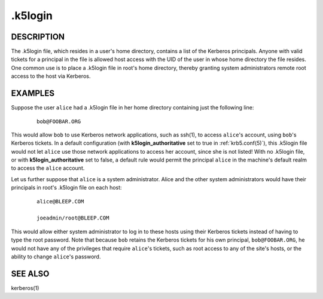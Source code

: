 .. _.k5login(5):

.k5login
========

DESCRIPTION
-----------

The .k5login file, which resides in a user's home directory, contains
a list of the Kerberos principals.  Anyone with valid tickets for a
principal in the file is allowed host access with the UID of the user
in whose home directory the file resides.  One common use is to place
a .k5login file in root's home directory, thereby granting system
administrators remote root access to the host via Kerberos.


EXAMPLES
--------

Suppose the user ``alice`` had a .k5login file in her home directory
containing just the following line:

 ::

    bob@FOOBAR.ORG

This would allow ``bob`` to use Kerberos network applications, such as
ssh(1), to access ``alice``'s account, using ``bob``'s Kerberos
tickets.  In a default configuration (with **k5login_authoritative** set
to true in :ref:`krb5.conf(5)`), this .k5login file would not let
``alice`` use those network applications to access her account, since
she is not listed!  With no .k5login file, or with **k5login_authoritative**
set to false, a default rule would permit the principal ``alice`` in the
machine's default realm to access the ``alice`` account.

Let us further suppose that ``alice`` is a system administrator.
Alice and the other system administrators would have their principals
in root's .k5login file on each host:

 ::

    alice@BLEEP.COM

    joeadmin/root@BLEEP.COM

This would allow either system administrator to log in to these hosts
using their Kerberos tickets instead of having to type the root
password.  Note that because ``bob`` retains the Kerberos tickets for
his own principal, ``bob@FOOBAR.ORG``, he would not have any of the
privileges that require ``alice``'s tickets, such as root access to
any of the site's hosts, or the ability to change ``alice``'s
password.


SEE ALSO
--------

kerberos(1)
